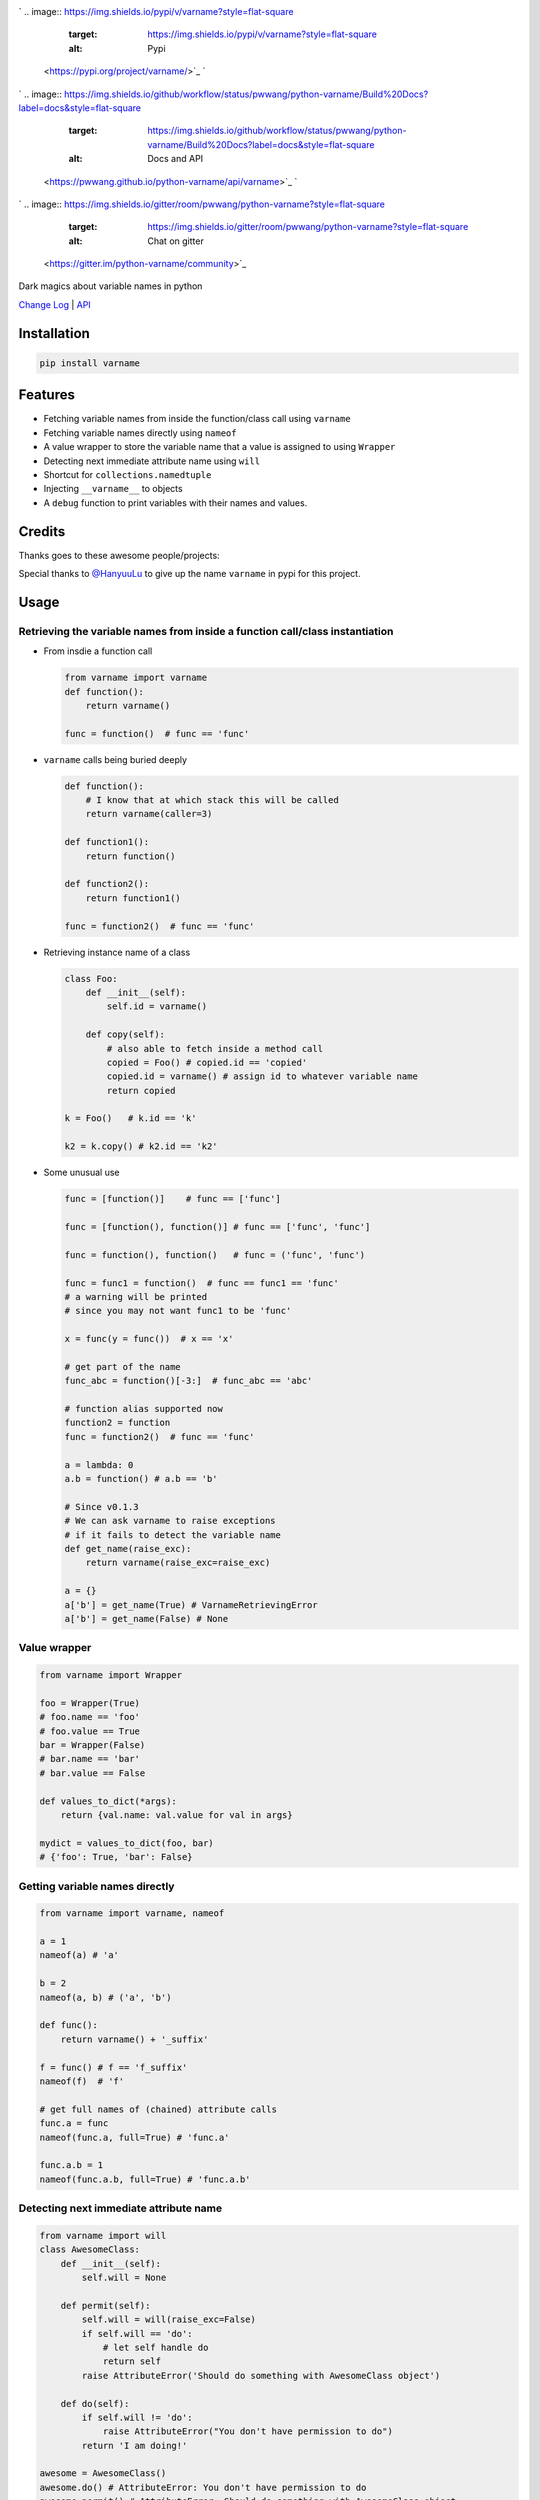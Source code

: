 

.. image:: logo.png
   :target: logo.png
   :alt: varname


`
.. image:: https://img.shields.io/pypi/v/varname?style=flat-square
   :target: https://img.shields.io/pypi/v/varname?style=flat-square
   :alt: Pypi
 <https://pypi.org/project/varname/>`_ `
.. image:: https://img.shields.io/github/tag/pwwang/python-varname?style=flat-square
   :target: https://img.shields.io/github/tag/pwwang/python-varname?style=flat-square
   :alt: Github
 <https://github.com/pwwang/python-varname>`_ `
.. image:: https://img.shields.io/pypi/pyversions/varname?style=flat-square
   :target: https://img.shields.io/pypi/pyversions/varname?style=flat-square
   :alt: PythonVers
 <https://pypi.org/project/varname/>`_ 
.. image:: https://img.shields.io/github/workflow/status/pwwang/python-varname/Build%20and%20Deploy?style=flat-square
   :target: https://img.shields.io/github/workflow/status/pwwang/python-varname/Build%20and%20Deploy?style=flat-square
   :alt: Building

`
.. image:: https://img.shields.io/github/workflow/status/pwwang/python-varname/Build%20Docs?label=docs&style=flat-square
   :target: https://img.shields.io/github/workflow/status/pwwang/python-varname/Build%20Docs?label=docs&style=flat-square
   :alt: Docs and API
 <https://pwwang.github.io/python-varname/api/varname>`_ `
.. image:: https://img.shields.io/codacy/grade/ed851ff47b194e3e9389b2a44d6f21da?style=flat-square
   :target: https://img.shields.io/codacy/grade/ed851ff47b194e3e9389b2a44d6f21da?style=flat-square
   :alt: Codacy
 <https://app.codacy.com/manual/pwwang/python-varname/dashboard>`_ `
.. image:: https://img.shields.io/codacy/coverage/ed851ff47b194e3e9389b2a44d6f21da?style=flat-square
   :target: https://img.shields.io/codacy/coverage/ed851ff47b194e3e9389b2a44d6f21da?style=flat-square
   :alt: Codacy coverage
 <https://app.codacy.com/manual/pwwang/python-varname/dashboard>`_
`
.. image:: https://img.shields.io/gitter/room/pwwang/python-varname?style=flat-square
   :target: https://img.shields.io/gitter/room/pwwang/python-varname?style=flat-square
   :alt: Chat on gitter
 <https://gitter.im/python-varname/community>`_

Dark magics about variable names in python

`Change Log <https://pwwang.github.io/python-varname/CHANGELOG/>`_ | `API <https://pwwang.github.io/python-varname/api/varname>`_

Installation
------------

.. code-block:: shell

   pip install varname

Features
--------


* Fetching variable names from inside the function/class call using ``varname``
* Fetching variable names directly using ``nameof``
* A value wrapper to store the variable name that a value is assigned to using ``Wrapper``
* Detecting next immediate attribute name using ``will``
* Shortcut for ``collections.namedtuple``
* Injecting ``__varname__`` to objects
* A ``debug`` function to print variables with their names and values.

Credits
-------

Thanks goes to these awesome people/projects:


.. raw:: html

   <table>
     <tr>
       <td align="center" style="min-width: 75px">
         <a href="https://github.com/alexmojaki">
           <img src="https://avatars0.githubusercontent.com/u/3627481?s=400&v=4" width="50px;" alt=""/>
           <br /><sub><b>@alexmojaki</b></sub>
         </a>
       </td>
       <td align="center" style="min-width: 75px">
         <a href="https://github.com/alexmojaki/executing">
           <img src="https://via.placeholder.com/50?text=executing" width="50px;" alt=""/>
           <br /><sub><b>executing</b></sub>
         </a>
       </td>
     </tr>
   </table>


Special thanks to `@HanyuuLu <https://github.com/HanyuuLu>`_ to give up the name ``varname`` in pypi for this project.

Usage
-----

Retrieving the variable names from inside a function call/class instantiation
^^^^^^^^^^^^^^^^^^^^^^^^^^^^^^^^^^^^^^^^^^^^^^^^^^^^^^^^^^^^^^^^^^^^^^^^^^^^^


* 
  From insdie a function call

  .. code-block:: python

       from varname import varname
       def function():
           return varname()

       func = function()  # func == 'func'

* 
  ``varname`` calls being buried deeply

  .. code-block:: python

      def function():
          # I know that at which stack this will be called
          return varname(caller=3)

      def function1():
          return function()

      def function2():
          return function1()

      func = function2()  # func == 'func'

* 
  Retrieving instance name of a class

  .. code-block:: python

       class Foo:
           def __init__(self):
               self.id = varname()

           def copy(self):
               # also able to fetch inside a method call
               copied = Foo() # copied.id == 'copied'
               copied.id = varname() # assign id to whatever variable name
               return copied

       k = Foo()   # k.id == 'k'

       k2 = k.copy() # k2.id == 'k2'

* 
  Some unusual use

  .. code-block:: python

       func = [function()]    # func == ['func']

       func = [function(), function()] # func == ['func', 'func']

       func = function(), function()   # func = ('func', 'func')

       func = func1 = function()  # func == func1 == 'func'
       # a warning will be printed
       # since you may not want func1 to be 'func'

       x = func(y = func())  # x == 'x'

       # get part of the name
       func_abc = function()[-3:]  # func_abc == 'abc'

       # function alias supported now
       function2 = function
       func = function2()  # func == 'func'

       a = lambda: 0
       a.b = function() # a.b == 'b'

       # Since v0.1.3
       # We can ask varname to raise exceptions
       # if it fails to detect the variable name
       def get_name(raise_exc):
           return varname(raise_exc=raise_exc)

       a = {}
       a['b'] = get_name(True) # VarnameRetrievingError
       a['b'] = get_name(False) # None

Value wrapper
^^^^^^^^^^^^^

.. code-block:: python

   from varname import Wrapper

   foo = Wrapper(True)
   # foo.name == 'foo'
   # foo.value == True
   bar = Wrapper(False)
   # bar.name == 'bar'
   # bar.value == False

   def values_to_dict(*args):
       return {val.name: val.value for val in args}

   mydict = values_to_dict(foo, bar)
   # {'foo': True, 'bar': False}

Getting variable names directly
^^^^^^^^^^^^^^^^^^^^^^^^^^^^^^^

.. code-block:: python

   from varname import varname, nameof

   a = 1
   nameof(a) # 'a'

   b = 2
   nameof(a, b) # ('a', 'b')

   def func():
       return varname() + '_suffix'

   f = func() # f == 'f_suffix'
   nameof(f)  # 'f'

   # get full names of (chained) attribute calls
   func.a = func
   nameof(func.a, full=True) # 'func.a'

   func.a.b = 1
   nameof(func.a.b, full=True) # 'func.a.b'

Detecting next immediate attribute name
^^^^^^^^^^^^^^^^^^^^^^^^^^^^^^^^^^^^^^^

.. code-block:: python

   from varname import will
   class AwesomeClass:
       def __init__(self):
           self.will = None

       def permit(self):
           self.will = will(raise_exc=False)
           if self.will == 'do':
               # let self handle do
               return self
           raise AttributeError('Should do something with AwesomeClass object')

       def do(self):
           if self.will != 'do':
               raise AttributeError("You don't have permission to do")
           return 'I am doing!'

   awesome = AwesomeClass()
   awesome.do() # AttributeError: You don't have permission to do
   awesome.permit() # AttributeError: Should do something with AwesomeClass object
   awesome.permit().do() == 'I am doing!'

Shortcut for ``collections.namedtuple``
^^^^^^^^^^^^^^^^^^^^^^^^^^^^^^^^^^^^^^^^^^^

.. code-block:: python

   # instead of
   from collections import namedtuple
   Name = namedtuple('Name', ['first', 'last'])

   # we can do:
   from varname import namedtuple
   Name = namedtuple(['first', 'last'])

Injecting ``__varname__``
^^^^^^^^^^^^^^^^^^^^^^^^^^^^^

.. code-block:: python

   from varname import inject

   class MyList(list):
       pass

   a = inject(MyList())
   b = inject(MyList())

   a.__varname__ == 'a'
   b.__varname__ == 'b'

   a == b

   # other methods not affected
   a.append(1)
   b.append(1)
   a == b

Debugging with ``debug``
^^^^^^^^^^^^^^^^^^^^^^^^^^^^

.. code-block:: python

   a = 'value'
   b = object()
   debug(a) # DEBUG: a='value'
   debug(b) # DEBUG: b=<object object at 0x2b70580e5f20>
   debug(a, b)
   # DEBUG: a='value'
   # DEBUG: b=<object object at 0x2b70580e5f20>
   debug(a, b, merge=True)
   # DEBUG: a='value', b=<object object at 0x2b70580e5f20>
   debug(a, repr=False, prefix='') # a=value

Reliability and limitations
---------------------------

``varname`` is all depending on ``executing`` package to look for the node.
The node ``executing`` detects is ensured to be the correct one (see `this <https://github.com/alexmojaki/executing#is-it-reliable>`_\ ).

It partially works with environments where other AST magics apply, including
``pytest``\ , ``ipython``\ , ``macropy``\ , ``birdseye``\ , ``reticulate`` with ``R``\ , etc. Neither
``executing`` nor ``varname`` is 100% working with those environments. Use
it at your own risk.

For example:


* 
  This will not work with ``pytest``\ :

  .. code-block:: python

     a = 1
     assert nameof(a) == 'a'

     # do this instead
     name_a = nameof(a)
     assert name_a == 'a'

* 
  ``R`` with ``reticulate``.
